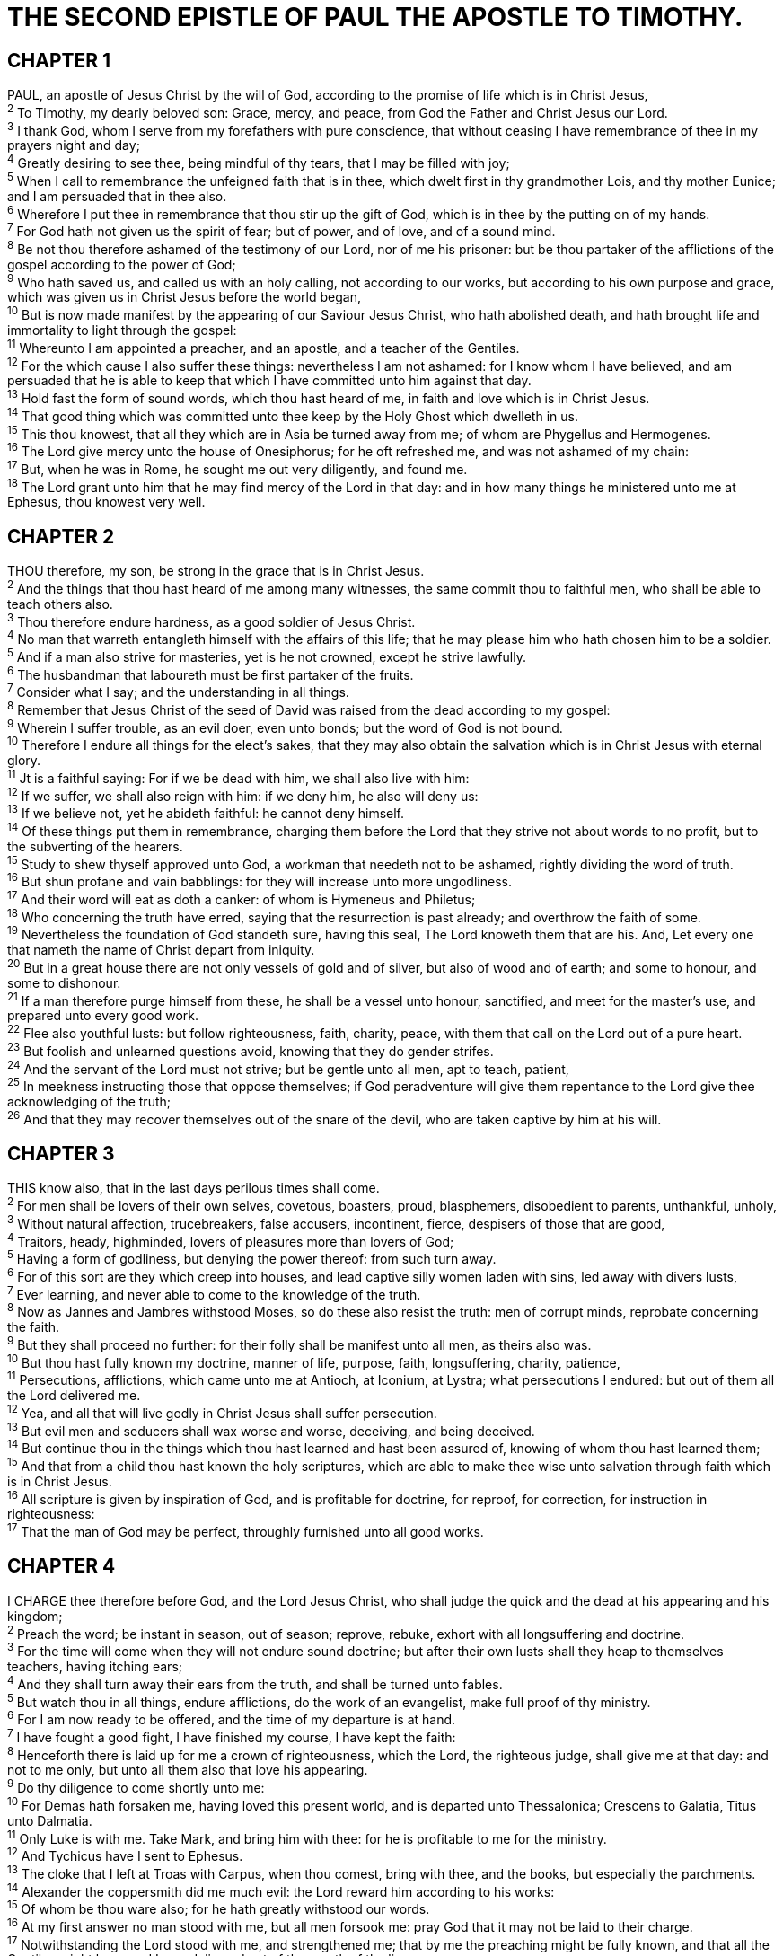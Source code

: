 = THE SECOND EPISTLE OF PAUL THE APOSTLE TO TIMOTHY.
 
== CHAPTER 1

[%hardbreaks]
PAUL, an apostle of Jesus Christ by the will of God, according to the promise of life which is in Christ Jesus,
^2^ To Timothy, my dearly beloved son: Grace, mercy, and peace, from God the Father and Christ Jesus our Lord.
^3^ I thank God, whom I serve from my forefathers with pure conscience, that without ceasing I have remembrance of thee in my prayers night and day;
^4^ Greatly desiring to see thee, being mindful of thy tears, that I may be filled with joy;
^5^ When I call to remembrance the unfeigned faith that is in thee, which dwelt first in thy grandmother Lois, and thy mother Eunice; and I am persuaded that in thee also.
^6^ Wherefore I put thee in remembrance that thou stir up the gift of God, which is in thee by the putting on of my hands.
^7^ For God hath not given us the spirit of fear; but of power, and of love, and of a sound mind.
^8^ Be not thou therefore ashamed of the testimony of our Lord, nor of me his prisoner: but be thou partaker of the afflictions of the gospel according to the power of God;
^9^ Who hath saved us, and called us with an holy calling, not according to our works, but according to his own purpose and grace, which was given us in Christ Jesus before the world began,
^10^ But is now made manifest by the appearing of our Saviour Jesus Christ, who hath abolished death, and hath brought life and immortality to light through the gospel:
^11^ Whereunto I am appointed a preacher, and an apostle, and a teacher of the Gentiles.
^12^ For the which cause I also suffer these things: nevertheless I am not ashamed: for I know whom I have believed, and am persuaded that he is able to keep that which I have committed unto him against that day.
^13^ Hold fast the form of sound words, which thou hast heard of me, in faith and love which is in Christ Jesus.
^14^ That good thing which was committed unto thee keep by the Holy Ghost which dwelleth in us.
^15^ This thou knowest, that all they which are in Asia be turned away from me; of whom are Phygellus and Hermogenes.
^16^ The Lord give mercy unto the house of Onesiphorus; for he oft refreshed me, and was not ashamed of my chain:
^17^ But, when he was in Rome, he sought me out very diligently, and found me.
^18^ The Lord grant unto him that he may find mercy of the Lord in that day: and in how many things he ministered unto me at Ephesus, thou knowest very well.
 
== CHAPTER 2

[%hardbreaks]
THOU therefore, my son, be strong in the grace that is in Christ Jesus.
^2^ And the things that thou hast heard of me among many witnesses, the same commit thou to faithful men, who shall be able to teach others also.
^3^ Thou therefore endure hardness, as a good soldier of Jesus Christ.
^4^ No man that warreth entangleth himself with the affairs of this life; that he may please him who hath chosen him to be a soldier.
^5^ And if a man also strive for masteries, yet is he not crowned, except he strive lawfully.
^6^ The husbandman that laboureth must be first partaker of the fruits.
^7^ Consider what I say; and the understanding in all things.
^8^ Remember that Jesus Christ of the seed of David was raised from the dead according to my gospel:
^9^ Wherein I suffer trouble, as an evil doer, even unto bonds; but the word of God is not bound.
^10^ Therefore I endure all things for the elect’s sakes, that they may also obtain the salvation which is in Christ Jesus with eternal glory.
^11^ Jt is a faithful saying: For if we be dead with him, we shall also live with him:
^12^ If we suffer, we shall also reign with him: if we deny him, he also will deny us:
^13^ If we believe not, yet he abideth faithful: he cannot deny himself.
^14^ Of these things put them in remembrance, charging them before the Lord that they strive not about words to no profit, but to the subverting of the hearers.
^15^ Study to shew thyself approved unto God, a workman that needeth not to be ashamed, rightly dividing the word of truth.
^16^ But shun profane and vain babblings: for they will increase unto more ungodliness.
^17^ And their word will eat as doth a canker: of whom is Hymeneus and Philetus;
^18^ Who concerning the truth have erred, saying that the resurrection is past already; and overthrow the faith of some.
^19^ Nevertheless the foundation of God standeth sure, having this seal, The Lord knoweth them that are his. And, Let every one that nameth the name of Christ depart from iniquity.
^20^ But in a great house there are not only vessels of gold and of silver, but also of wood and of earth; and some to honour, and some to dishonour.
^21^ If a man therefore purge himself from these, he shall be a vessel unto honour, sanctified, and meet for the master’s use, and prepared unto every good work.
^22^ Flee also youthful lusts: but follow righteousness, faith, charity, peace, with them that call on the Lord out of a pure heart.
^23^ But foolish and unlearned questions avoid, knowing that they do gender strifes.
^24^ And the servant of the Lord must not strive; but be gentle unto all men, apt to teach, patient,
^25^ In meekness instructing those that oppose themselves; if God peradventure will give them repentance to the Lord give thee acknowledging of the truth;
^26^ And that they may recover themselves out of the snare of the devil, who are taken captive by him at his will.
 
== CHAPTER 3

[%hardbreaks]
THIS know also, that in the last days perilous times shall come.
^2^ For men shall be lovers of their own selves, covetous, boasters, proud, blasphemers, disobedient to parents, unthankful, unholy,
^3^ Without natural affection, trucebreakers, false accusers, incontinent, fierce, despisers of those that are good,
^4^ Traitors, heady, highminded, lovers of pleasures more than lovers of God;
^5^ Having a form of godliness, but denying the power thereof: from such turn away.
^6^ For of this sort are they which creep into houses, and lead captive silly women laden with sins, led away with divers lusts,
^7^ Ever learning, and never able to come to the knowledge of the truth.
^8^ Now as Jannes and Jambres withstood Moses, so do these also resist the truth: men of corrupt minds, reprobate concerning the faith.
^9^ But they shall proceed no further: for their folly shall be manifest unto all men, as theirs also was.
^10^ But thou hast fully known my doctrine, manner of life, purpose, faith, longsuffering, charity, patience,
^11^ Persecutions, afflictions, which came unto me at Antioch, at Iconium, at Lystra; what persecutions I endured: but out of them all the Lord delivered me.
^12^ Yea, and all that will live godly in Christ Jesus shall suffer persecution.
^13^ But evil men and seducers shall wax worse and worse, deceiving, and being deceived.
^14^ But continue thou in the things which thou hast learned and hast been assured of, knowing of whom thou hast learned them;
^15^ And that from a child thou hast known the holy scriptures, which are able to make thee wise unto salvation through faith which is in Christ Jesus.
^16^ All scripture is given by inspiration of God, and is profitable for doctrine, for reproof, for correction, for instruction in righteousness:
^17^ That the man of God may be perfect, throughly furnished unto all good works.
 
== CHAPTER 4

[%hardbreaks]
I CHARGE thee therefore before God, and the Lord Jesus Christ, who shall judge the quick and the dead at his appearing and his kingdom;
^2^ Preach the word; be instant in season, out of season; reprove, rebuke, exhort with all longsuffering and doctrine.
^3^ For the time will come when they will not endure sound doctrine; but after their own lusts shall they heap to themselves teachers, having itching ears;
^4^ And they shall turn away their ears from the truth, and shall be turned unto fables.
^5^ But watch thou in all things, endure afflictions, do the work of an evangelist, make full proof of thy ministry.
^6^ For I am now ready to be offered, and the time of my departure is at hand.
^7^ I have fought a good fight, I have finished my course, I have kept the faith:
^8^ Henceforth there is laid up for me a crown of righteousness, which the Lord, the righteous judge, shall give me at that day: and not to me only, but unto all them also that love his appearing.
^9^ Do thy diligence to come shortly unto me:
^10^ For Demas hath forsaken me, having loved this present world, and is departed unto Thessalonica; Crescens to Galatia, Titus unto Dalmatia.
^11^ Only Luke is with me. Take Mark, and bring him with thee: for he is profitable to me for the ministry.
^12^ And Tychicus have I sent to Ephesus.
^13^ The cloke that I left at Troas with Carpus, when thou comest, bring with thee, and the books, but especially the parchments.
^14^ Alexander the coppersmith did me much evil: the Lord reward him according to his works:
^15^ Of whom be thou ware also; for he hath greatly withstood our words.
^16^ At my first answer no man stood with me, but all men forsook me: pray God that it may not be laid to their charge.
^17^ Notwithstanding the Lord stood with me, and strengthened me; that by me the preaching might be fully known, and that all the Gentiles might hear: and I was delivered out of the mouth of the lion.
^18^ And the Lord shall deliver me from every evil work, and will preserve me unto his heavenly kingdom: to whom be glory for ever and ever. Amen.
^19^ Salute Prisca and Aquila, and the household of Onesiphorus.
^20^ Erastus abode at Corinth: but Trophimus have I left at Miletum sick.
^21^ Do thy diligence to come before winter. Eubulus greeteth thee, and Pudens, and Linus, and Claudia, and all the brethren.
^22^ The Lord Jesus Christ be with thy spirit. Grace be with you. Amen.

NOTE: The second epistle unto Timotheus, ordained the first bishop of the church of the Ephesians, was written from Rome, when Paul was brought before Nero the second time.

 
